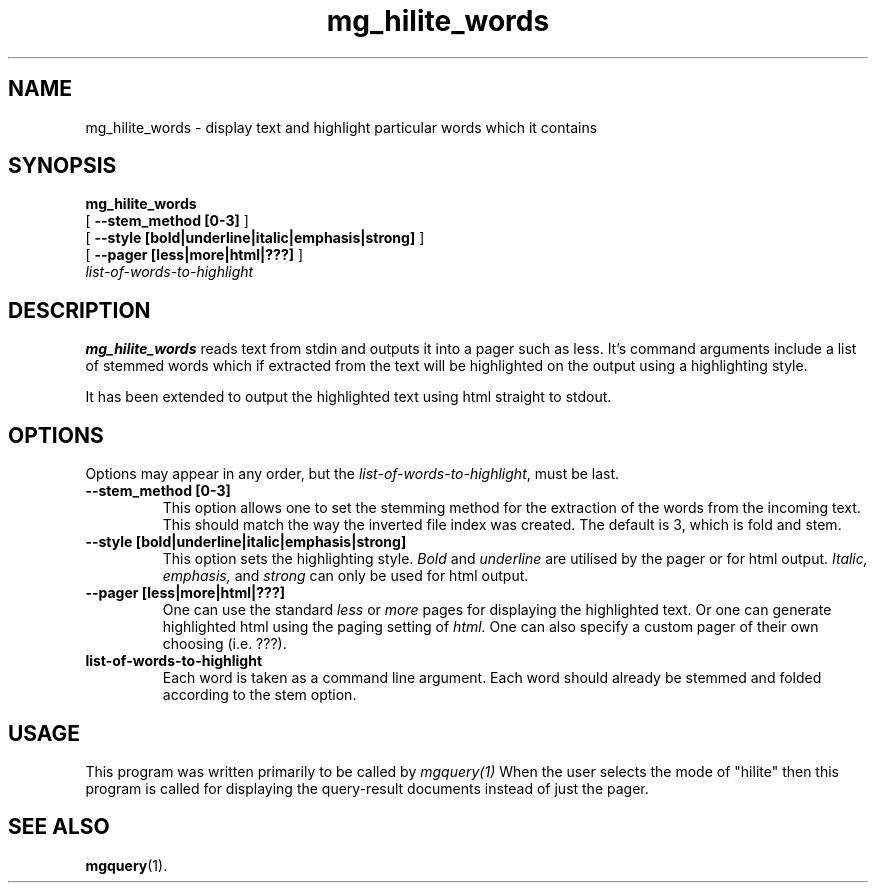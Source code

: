 .\"------------------------------------------------------------
.\" Id - set Rv,revision, and Dt, Date using rcs-Id tag.
.de Id
.ds Rv \\$3
.ds Dt \\$4
..
.Id $Id: mg_hilite_words.1,v 1.1 1995/06/06 01:59:45 tes Exp $
.\"------------------------------------------------------------
.TH mg_hilite_words 1 \*(Dt CITRI
.SH NAME
mg_hilite_words \- display text and highlight particular words which it contains
.SH SYNOPSIS
.B mg_hilite_words
.if n .ti +9n
[
.B --stem_method [0-3]
]
.if n .ti +9n
[
.B --style [bold|underline|italic|emphasis|strong]
]
.if n .ti +9n
[
.B --pager [less|more|html|???]
]
.if n .ti +9n
.I list-of-words-to-highlight

.SH DESCRIPTION
.B mg_hilite_words
reads text from stdin and outputs it into a pager such as
less. It's command arguments include a list of stemmed words
which if extracted from the text will be highlighted on the output
using a highlighting style.

It has been extended to output the highlighted text using html
straight to stdout.

.SH OPTIONS
Options may appear in any order, but the
.IR list-of-words-to-highlight ,
must be last.
.TP
.B --stem_method [0-3]
This option allows one to set the stemming method for the extraction of
the words from the incoming text.
This should match the way the inverted file index was created.
The default is 3, which is fold and stem.
.TP
.B --style [bold|underline|italic|emphasis|strong]
This option sets the highlighting style.
.IR Bold 
and 
.IR underline
are utilised by the pager or for html output.
.IR Italic,
.IR emphasis,
and
.IR strong
can only be used for html output.
.TP
.B --pager [less|more|html|???]
One can use the standard 
.IR less
or
.IR more
pages for displaying the highlighted text.
Or one can generate highlighted html using the paging setting of
.IR html.
One can also specify a custom pager of their own choosing (i.e. ???).
.TP
.B list-of-words-to-highlight
Each word is taken as a command line argument.
Each word should already be stemmed and folded according to
the stem option.
.SH USAGE
This program was written primarily to be called by 
.IR mgquery(1)
.
When the user selects the mode of "hilite" then this program
is called for displaying the query-result documents instead of
just the pager.
.SH "SEE ALSO"
.na
.BR mgquery (1).


